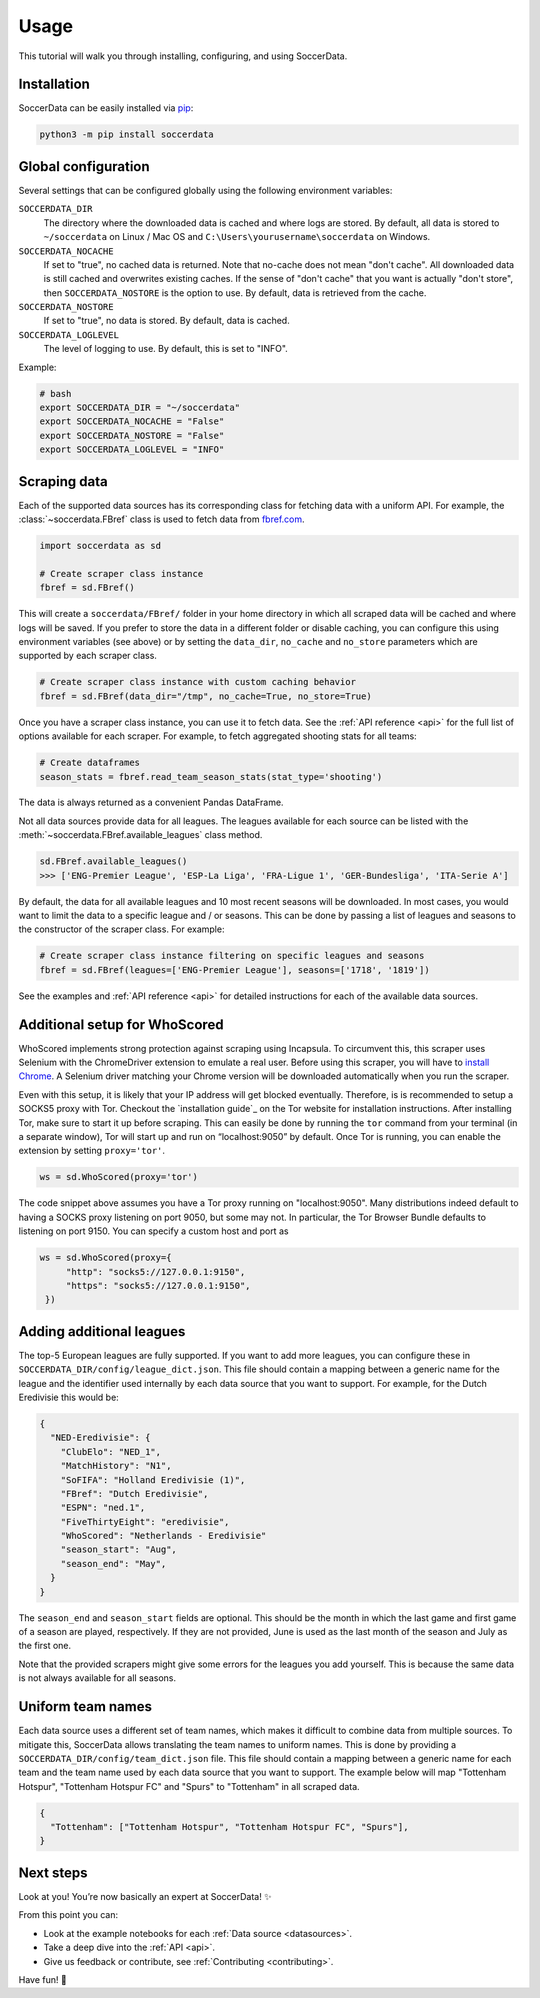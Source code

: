 .. _quickstart:

Usage
=====

This tutorial will walk you through installing, configuring, and using
SoccerData.


Installation
------------

SoccerData can be easily installed via `pip <https://pip.readthedocs.org/>`__:

.. code:: bash

  python3 -m pip install soccerdata


Global configuration
---------------------

Several settings that can be configured globally using the following environment variables:

``SOCCERDATA_DIR``
    The directory where the downloaded data is cached and where logs are
    stored. By default, all data is stored to ``~/soccerdata`` on Linux / Mac
    OS and ``C:\Users\yourusername\soccerdata`` on Windows.
``SOCCERDATA_NOCACHE``
    If set to "true", no cached data is returned. Note that no-cache does not
    mean "don't cache". All downloaded data is still cached and overwrites
    existing caches. If the sense of "don't cache" that you want is actually
    "don't store", then ``SOCCERDATA_NOSTORE`` is the option to use. By default,
    data is retrieved from the cache.
``SOCCERDATA_NOSTORE``
    If set to "true", no data is stored. By default, data is cached.
``SOCCERDATA_LOGLEVEL``
    The level of logging to use. By default, this is set to "INFO".

Example:

.. code-block:: bash

  # bash
  export SOCCERDATA_DIR = "~/soccerdata"
  export SOCCERDATA_NOCACHE = "False"
  export SOCCERDATA_NOSTORE = "False"
  export SOCCERDATA_LOGLEVEL = "INFO"

Scraping data
-------------

Each of the supported data sources has its corresponding class for fetching
data with a uniform API. For example, the :class:`~soccerdata.FBref` class is
used to fetch data from `fbref.com <https://www.fbref.com/>`__.

.. code:: python

   import soccerdata as sd

   # Create scraper class instance
   fbref = sd.FBref()

This will create a ``soccerdata/FBref/`` folder in your home directory  in
which all scraped data will be cached and where logs will be saved. If you
prefer to store the data in a different folder or disable caching, you can
configure this using environment variables (see above) or by setting the
``data_dir``, ``no_cache`` and ``no_store`` parameters which are supported by
each scraper class.

.. code:: python

   # Create scraper class instance with custom caching behavior
   fbref = sd.FBref(data_dir="/tmp", no_cache=True, no_store=True)

Once you have a scraper class instance, you can use it to fetch data. See the
:ref:`API reference <api>` for the full list of options available for each scraper. For
example, to fetch aggregated shooting stats for all teams:

.. code:: python

   # Create dataframes
   season_stats = fbref.read_team_season_stats(stat_type='shooting')


The data is always returned as a convenient Pandas DataFrame.

.. csv-table::
   :file: output.csv
   :header-rows: 1

Not all data sources provide data for all leagues. The leagues available for
each source can be listed with the :meth:`~soccerdata.FBref.available_leagues`
class method.

.. code:: python

   sd.FBref.available_leagues()
   >>> ['ENG-Premier League', 'ESP-La Liga', 'FRA-Ligue 1', 'GER-Bundesliga', 'ITA-Serie A']


By default, the data for all available leagues and 10 most recent seasons will
be downloaded. In most cases, you would want to limit the data to a specific
league and / or seasons. This can be done by passing a list of leagues and
seasons to the constructor of the scraper class. For example:

.. code:: python

   # Create scraper class instance filtering on specific leagues and seasons
   fbref = sd.FBref(leagues=['ENG-Premier League'], seasons=['1718', '1819'])


See the examples and :ref:`API reference <api>` for detailed instructions for
each of the available data sources.

Additional setup for WhoScored
------------------------------

WhoScored implements strong protection against scraping using Incapsula. To
circumvent this, this scraper uses Selenium with the ChromeDriver extension to
emulate a real user. Before using this scraper, you will have to `install
Chrome`_. A Selenium driver matching your Chrome version will be downloaded
automatically when you run the scraper.

Even with this setup, it is likely that your IP address will get blocked
eventually. Therefore, is is recommended to setup a SOCKS5 proxy with Tor.
Checkout the `installation guide`_ on the Tor website for installation
instructions. After installing Tor, make sure to start it up before scraping.
This can easily be done by running the ``tor`` command from your terminal (in
a separate window), Tor will start up and run on “localhost:9050” by default.
Once Tor is running, you can enable the extension by setting ``proxy='tor'``.

.. code:: python

   ws = sd.WhoScored(proxy='tor')

The code snippet above assumes you have a Tor proxy running on
"localhost:9050". Many distributions indeed default to having a SOCKS proxy
listening on port 9050, but some may not. In particular, the Tor Browser
Bundle defaults to listening on port 9150. You can specify a custom host and
port as

.. code:: python

   ws = sd.WhoScored(proxy={
        "http": "socks5://127.0.0.1:9150",
        "https": "socks5://127.0.0.1:9150",
    })


.. _insallation guide: https://community.torproject.org/onion-services/setup/install/
.. _install Chrome: https://www.google.com/chrome/


Adding additional leagues
-------------------------

The top-5 European leagues are fully supported. If you want to add more
leagues, you can configure these in ``SOCCERDATA_DIR/config/league_dict.json``.
This file should contain a mapping between a generic name for the league and
the identifier used internally by each data source that you want to support.
For example, for the Dutch Eredivisie this would be:

.. code-block:: json

  {
    "NED-Eredivisie": {
      "ClubElo": "NED_1",
      "MatchHistory": "N1",
      "SoFIFA": "Holland Eredivisie (1)",
      "FBref": "Dutch Eredivisie",
      "ESPN": "ned.1",
      "FiveThirtyEight": "eredivisie",
      "WhoScored": "Netherlands - Eredivisie"
      "season_start": "Aug",
      "season_end": "May",
    }
  }

The ``season_end`` and ``season_start`` fields are optional. This should be the
month in which the last game and first game of a season are played,
respectively. If they are not provided, June is used as the last month of the
season and July as the first one.

Note that the provided scrapers might give some errors for the leagues you add
yourself. This is because the same data is not always available for all seasons.


Uniform team names
------------------

Each data source uses a different set of team names, which makes it difficult
to combine data from multiple sources. To mitigate this, SoccerData allows
translating the team names to uniform names. This is done by providing
a ``SOCCERDATA_DIR/config/team_dict.json`` file. This file should contain a
mapping between a generic name for each team and the team name used by each
data source that you want to support. The example below will map "Tottenham
Hotspur", "Tottenham Hotspur FC" and "Spurs" to "Tottenham" in all scraped
data.

.. code-block:: json

  {
    "Tottenham": ["Tottenham Hotspur", "Tottenham Hotspur FC", "Spurs"],
  }

Next steps
----------
Look at you! You’re now basically an expert at SoccerData! ✨

From this point you can:

- Look at the example notebooks for each :ref:`Data source <datasources>`.
- Take a deep dive into the :ref:`API <api>`.
- Give us feedback or contribute, see :ref:`Contributing <contributing>`.

Have fun! 🎉
